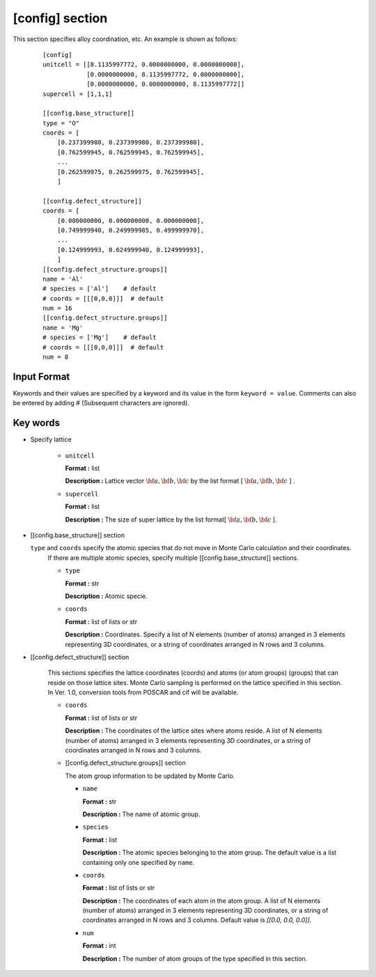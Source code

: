 .. highlight:: none

[config] section
-------------------------------

This section specifies alloy coordination, etc.
An example is shown as follows:

  ::

    [config]
    unitcell = [[8.1135997772, 0.0000000000, 0.0000000000],
                [0.0000000000, 8.1135997772, 0.0000000000],
                [0.0000000000, 0.0000000000, 8.1135997772]]
    supercell = [1,1,1]

    [[config.base_structure]]
    type = "O"
    coords = [
        [0.237399980, 0.237399980, 0.237399980],
        [0.762599945, 0.762599945, 0.762599945],
        ...
        [0.262599975, 0.262599975, 0.762599945],
        ]

    [[config.defect_structure]]
    coords = [
        [0.000000000, 0.000000000, 0.000000000],
        [0.749999940, 0.249999985, 0.499999970],
        ...
        [0.124999993, 0.624999940, 0.124999993],
        ]
    [[config.defect_structure.groups]]
    name = 'Al'
    # species = ['Al']    # default
    # coords = [[[0,0,0]]]  # default
    num = 16
    [[config.defect_structure.groups]]
    name = 'Mg'
    # species = ['Mg']    # default
    # coords = [[[0,0,0]]]  # default
    num = 8

Input Format
^^^^^^^^^^^^
Keywords and their values are specified by a keyword and its value in the form ``keyword = value``.
Comments can also be entered by adding # (Subsequent characters are ignored).

Key words
^^^^^^^^^^

- Specify lattice

    -  ``unitcell``

       **Format :** list

       **Description :**
       Lattice vector :math:`\bf{a}, \bf{b}, \bf{c}` by
       the list format [ :math:`\bf{a}, \bf{b}, \bf{c}` ] .

    -  ``supercell``

       **Format :** list

       **Description :**
       The size of super lattice by the list format[ :math:`\bf{a}, \bf{b}, \bf{c}` ].

- [[config.base_structure]] section

  ``type`` and ``coords`` specify the atomic species that do not move in Monte Carlo calculation and their coordinates.
    If there are multiple atomic species, specify multiple [[config.base_structure]] sections.

    - ``type``

      **Format :** str

      **Description :**  Atomic specie.

    - ``coords``

      **Format :** list of lists or str

      **Description :**
      Coordinates. Specify a list of N elements (number of atoms) arranged in 3 elements representing 3D coordinates, or a string of coordinates arranged in N rows and 3 columns.


- [[config.defect_structure]] section

    This sections specifies the lattice coordinates (coords) and atoms (or atom groups) (groups) that can reside on those lattice sites. Monte Carlo sampling is performed on the lattice specified in this section. In Ver. 1.0, conversion tools from POSCAR and cif will be available.
  
    - ``coords``

      **Format :** list of lists or str

      **Description :**  The coordinates of the lattice sites where atoms reside.
      A list of N elements (number of atoms) arranged in 3 elements representing 3D coordinates, or a string of coordinates arranged in N rows and 3 columns.

    - [[config.defect_structure.groups]] section

      The atom group information to be updated by Monte Carlo.

      -  ``name``

         **Format :** str

         **Description :**
         The name of atomic group.


      -  ``species``

         **Format :** list

         **Description :**
	 The atomic species belonging to the atom group. The default value is a list containing only one specified by ``name``.

      -  ``coords``

	 **Format :** list of lists or str

         **Description :**  The coordinates of each atom in the atom group.
         A list of N elements (number of atoms) arranged in 3 elements representing 3D coordinates, or a string of coordinates arranged in N rows and 3 columns.
	 Default value is  `[[0.0, 0.0, 0.0]]`.

      -  ``num``

         **Format :** int

         **Description :**
         The number of atom groups of the type specified in this section.
